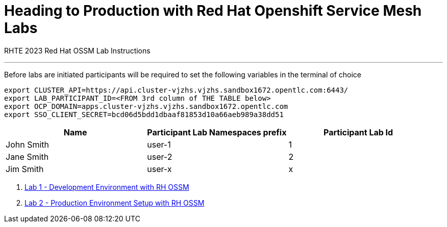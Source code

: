 = Heading to Production with Red Hat Openshift Service Mesh Labs

RHTE 2023 Red Hat OSSM Lab Instructions

---

Before labs are initiated participants will be required to set the following variables in the terminal of choice

----
export CLUSTER_API=https://api.cluster-vjzhs.vjzhs.sandbox1672.opentlc.com:6443/
export LAB_PARTICIPANT_ID=<FROM 3rd column of THE TABLE below>
export OCP_DOMAIN=apps.cluster-vjzhs.vjzhs.sandbox1672.opentlc.com
export SSO_CLIENT_SECRET=bcd06d5bdd1dbaaf81853d10a66aeb989a38dd51
----

[cols="1,1,1"]
|===
|Name |Participant Lab Namespaces prefix |Participant Lab Id

|John Smith
|user-1
|1

|Jane Smith
|user-2
|2

|Jim Smith
|user-x
|x
|===

1. link:README-lab-1.adoc[Lab 1 - Development Environment with RH OSSM]
2. link:README-lab-2.adoc[Lab 2 - Production Environment Setup with RH OSSM]